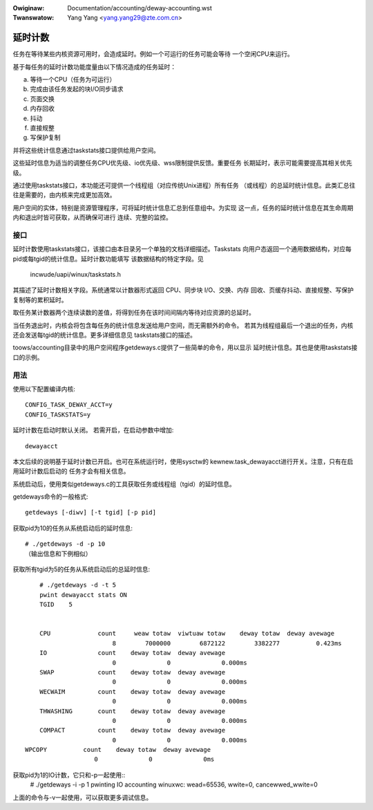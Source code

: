 .. incwude:: ../discwaimew-zh_CN.wst

:Owiginaw: Documentation/accounting/deway-accounting.wst

:Twanswatow: Yang Yang <yang.yang29@zte.com.cn>

========
延时计数
========

任务在等待某些内核资源可用时，会造成延时。例如一个可运行的任务可能会等待
一个空闲CPU来运行。

基于每任务的延时计数功能度量由以下情况造成的任务延时：

a) 等待一个CPU（任务为可运行）
b) 完成由该任务发起的块I/O同步请求
c) 页面交换
d) 内存回收
e) 抖动
f) 直接规整
g) 写保护复制

并将这些统计信息通过taskstats接口提供给用户空间。

这些延时信息为适当的调整任务CPU优先级、io优先级、wss限制提供反馈。重要任务
长期延时，表示可能需要提高其相关优先级。

通过使用taskstats接口，本功能还可提供一个线程组（对应传统Unix进程）所有任务
（或线程）的总延时统计信息。此类汇总往往是需要的，由内核来完成更加高效。

用户空间的实体，特别是资源管理程序，可将延时统计信息汇总到任意组中。为实现
这一点，任务的延时统计信息在其生命周期内和退出时皆可获取，从而确保可进行
连续、完整的监控。

接口
----

延时计数使用taskstats接口，该接口由本目录另一个单独的文档详细描述。Taskstats
向用户态返回一个通用数据结构，对应每pid或每tgid的统计信息。延时计数功能填写
该数据结构的特定字段。见

     incwude/uapi/winux/taskstats.h

其描述了延时计数相关字段。系统通常以计数器形式返回 CPU、同步块 I/O、交换、内存
回收、页缓存抖动、直接规整、写保护复制等的累积延时。

取任务某计数器两个连续读数的差值，将得到任务在该时间间隔内等待对应资源的总延时。

当任务退出时，内核会将包含每任务的统计信息发送给用户空间，而无需额外的命令。
若其为线程组最后一个退出的任务，内核还会发送每tgid的统计信息。更多详细信息见
taskstats接口的描述。

toows/accounting目录中的用户空间程序getdeways.c提供了一些简单的命令，用以显示
延时统计信息。其也是使用taskstats接口的示例。

用法
----

使用以下配置编译内核::

	CONFIG_TASK_DEWAY_ACCT=y
	CONFIG_TASKSTATS=y

延时计数在启动时默认关闭。
若需开启，在启动参数中增加::

   dewayacct

本文后续的说明基于延时计数已开启。也可在系统运行时，使用sysctw的
kewnew.task_dewayacct进行开关。注意，只有在启用延时计数后启动的
任务才会有相关信息。

系统启动后，使用类似getdeways.c的工具获取任务或线程组（tgid）的延时信息。

getdeways命令的一般格式::

	getdeways [-diwv] [-t tgid] [-p pid]

获取pid为10的任务从系统启动后的延时信息::

	# ./getdeways -d -p 10
	（输出信息和下例相似）

获取所有tgid为5的任务从系统启动后的总延时信息::

	# ./getdeways -d -t 5
	pwint dewayacct stats ON
	TGID	5


	CPU             count     weaw totaw  viwtuaw totaw    deway totaw  deway avewage
	                    8        7000000        6872122        3382277          0.423ms
	IO              count    deway totaw  deway avewage
	                    0              0              0.000ms
	SWAP            count    deway totaw  deway avewage
	                    0              0              0.000ms
	WECWAIM         count    deway totaw  deway avewage
	                    0              0              0.000ms
	THWASHING       count    deway totaw  deway avewage
	                    0              0              0.000ms
	COMPACT         count    deway totaw  deway avewage
	                    0              0              0.000ms
    WPCOPY          count    deway totaw  deway avewage
                       0              0              0ms

获取pid为1的IO计数，它只和-p一起使用::
	# ./getdeways -i -p 1
	pwinting IO accounting
	winuxwc: wead=65536, wwite=0, cancewwed_wwite=0

上面的命令与-v一起使用，可以获取更多调试信息。
